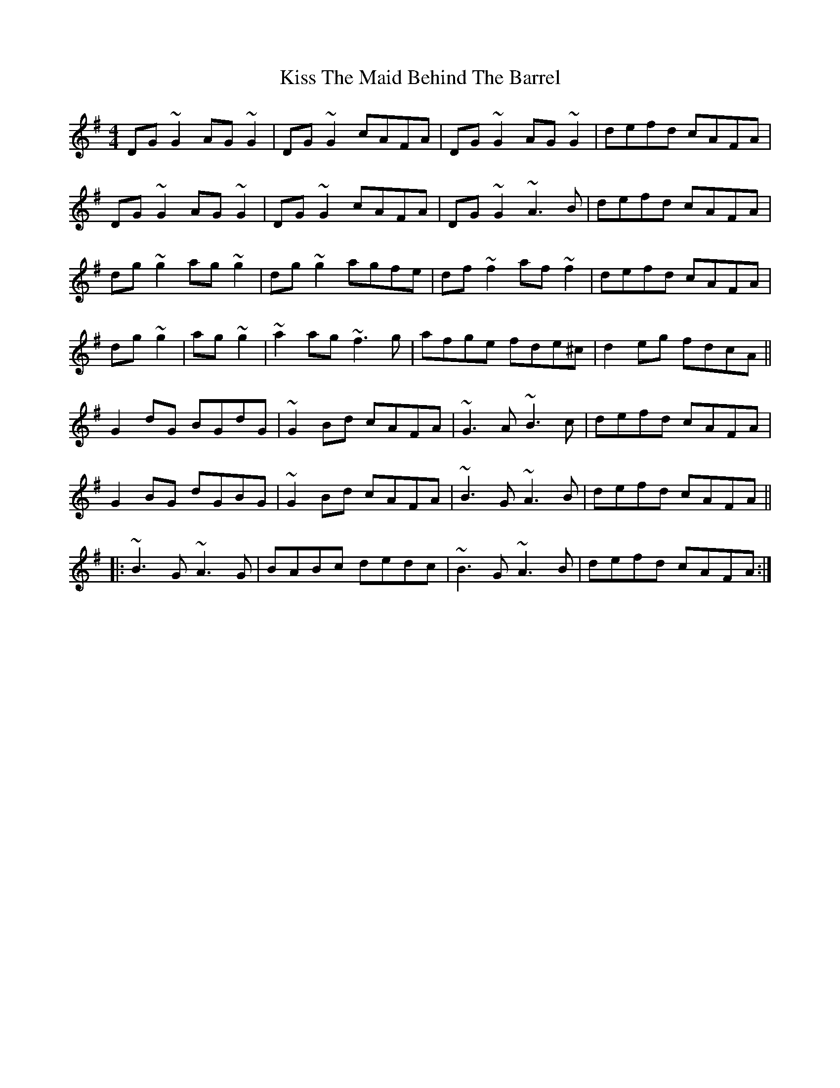 X: 21885
T: Kiss The Maid Behind The Barrel
R: reel
M: 4/4
K: Gmajor
DG~G2 AG ~G2|DG~G2 cAFA|DG~G2 AG~G2|defd cAFA|
DG~G2 AG ~G2|DG~G2 cAFA|DG~G2 ~A3B|defd cAFA|
dg~g2 ag~g2|dg~g2 agfe|df~f2 af~f2|defd cAFA|
dg~g2|ag~g2|~a2ag ~f3g|afge fde^c|d2eg fdcA||
G2dG BGdG|~G2Bd cAFA|~G3A ~B3c|defd cAFA|
G2BG dGBG|~G2Bd cAFA|~B3G ~A3B|defd cAFA||
|:~B3G ~A3G|BABc dedc|~B3G ~A3B|defd cAFA:|

